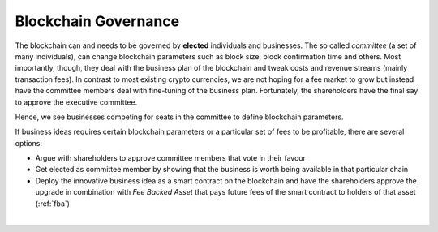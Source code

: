 

Blockchain Governance
========================

The blockchain can and needs to be governed by **elected** individuals
and businesses. The so called *committee* (a set of many individuals),
can change blockchain parameters such as block size, block confirmation
time and others. Most importantly, though, they deal with the business
plan of the blockchain and tweak costs and revenue streams (mainly
transaction fees). In contrast to most existing crypto currencies, we
are not hoping for a fee market to grow but instead have the committee
members deal with fine-tuning of the business plan. Fortunately, the
shareholders have the final say to approve the executive committee.

Hence, we see businesses competing for seats in the committee to define
blockchain parameters.

If business ideas requires certain blockchain parameters or a particular
set of fees to be profitable, there are several options:

* Argue with shareholders to approve committee members that vote in
  their favour
* Get elected as committee member by showing that the business is worth
  being available in that particular chain
* Deploy the innovative business idea as a smart contract on the
  blockchain and have the shareholders approve the upgrade in
  combination with *Fee Backed Asset* that pays future fees of the smart
  contract to holders of that asset (:ref:`fba`)

|


